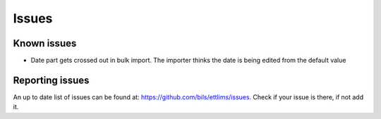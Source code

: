Issues
======
Known issues
------------
* Date part gets crossed out in bulk import. The importer thinks the date is
  being edited from the default value

Reporting issues
----------------
An up to date list of issues can be found at:
https://github.com/bils/ettlims/issues. Check if your issue is there, if not
add it.
